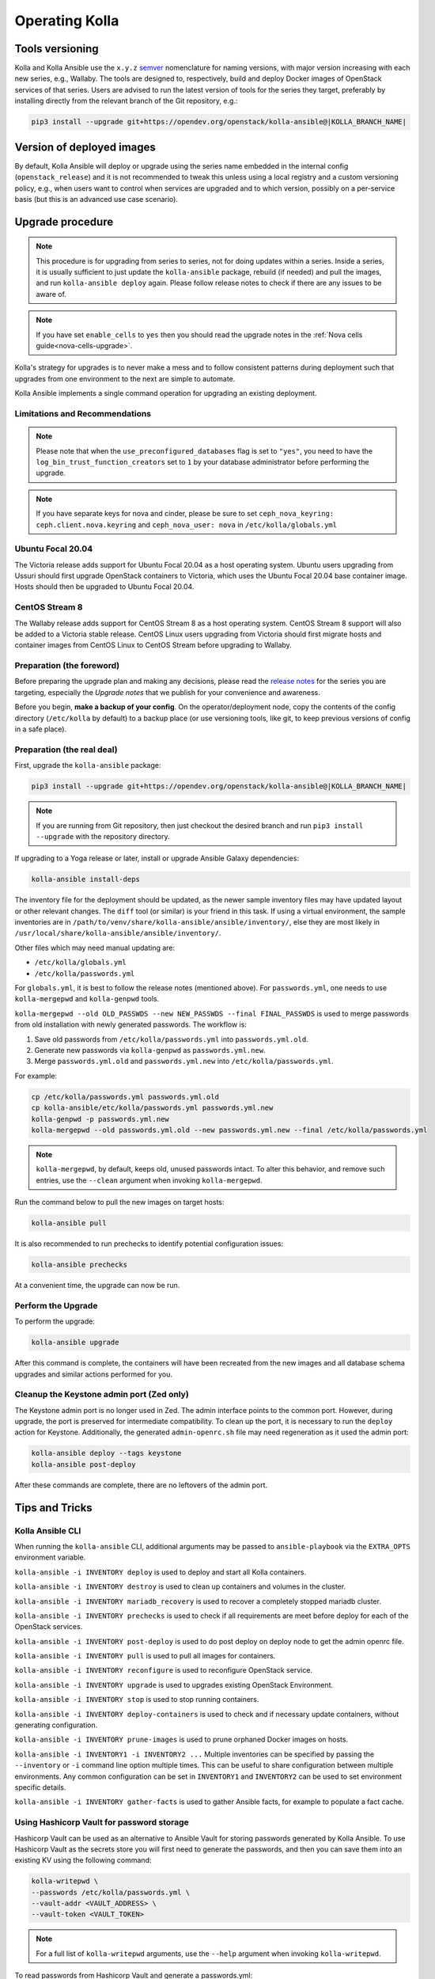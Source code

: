 .. _operating-kolla:

===============
Operating Kolla
===============

Tools versioning
~~~~~~~~~~~~~~~~

Kolla and Kolla Ansible use the ``x.y.z`` `semver <https://semver.org/>`_
nomenclature for naming versions, with major version increasing with each
new series, e.g., Wallaby.
The tools are designed to, respectively, build and deploy Docker images of
OpenStack services of that series.
Users are advised to run the latest version of tools for the series they
target, preferably by installing directly from the relevant branch of the Git
repository, e.g.:

.. code-block:: console

   pip3 install --upgrade git+https://opendev.org/openstack/kolla-ansible@|KOLLA_BRANCH_NAME|

Version of deployed images
~~~~~~~~~~~~~~~~~~~~~~~~~~

By default, Kolla Ansible will deploy or upgrade using the series name embedded
in the internal config (``openstack_release``) and it is not recommended to
tweak this unless using a local registry and a custom versioning policy, e.g.,
when users want to control when services are upgraded and to which version,
possibly on a per-service basis (but this is an advanced use case scenario).

Upgrade procedure
~~~~~~~~~~~~~~~~~

.. note::

   This procedure is for upgrading from series to series, not for doing updates
   within a series.
   Inside a series, it is usually sufficient to just update the
   ``kolla-ansible`` package, rebuild (if needed) and pull the images,
   and run ``kolla-ansible deploy`` again.
   Please follow release notes to check if there are any issues to be aware of.

.. note::

   If you have set ``enable_cells`` to ``yes`` then you should read the
   upgrade notes in the :ref:`Nova cells guide<nova-cells-upgrade>`.

Kolla's strategy for upgrades is to never make a mess and to follow consistent
patterns during deployment such that upgrades from one environment to the next
are simple to automate.

Kolla Ansible implements a single command operation for upgrading an existing
deployment.

Limitations and Recommendations
-------------------------------

.. note::

   Please note that when the ``use_preconfigured_databases`` flag is set to
   ``"yes"``, you need to have the ``log_bin_trust_function_creators`` set to
   ``1`` by your database administrator before performing the upgrade.

.. note::

   If you have separate keys for nova and cinder, please be sure to set
   ``ceph_nova_keyring: ceph.client.nova.keyring`` and ``ceph_nova_user: nova``
   in ``/etc/kolla/globals.yml``

Ubuntu Focal 20.04
------------------

The Victoria release adds support for Ubuntu Focal 20.04 as a host operating
system. Ubuntu users upgrading from Ussuri should first upgrade OpenStack
containers to Victoria, which uses the Ubuntu Focal 20.04 base container image.
Hosts should then be upgraded to Ubuntu Focal 20.04.

CentOS Stream 8
---------------

The Wallaby release adds support for CentOS Stream 8 as a host operating
system. CentOS Stream 8 support will also be added to a Victoria stable
release. CentOS Linux users upgrading from Victoria should first migrate hosts
and container images from CentOS Linux to CentOS Stream before upgrading to
Wallaby.

Preparation (the foreword)
--------------------------

Before preparing the upgrade plan and making any decisions, please read the
`release notes <https://docs.openstack.org/releasenotes/kolla-ansible/index.html>`__
for the series you are targeting, especially the `Upgrade notes` that we
publish for your convenience and awareness.

Before you begin, **make a backup of your config**. On the operator/deployment
node, copy the contents of the config directory (``/etc/kolla`` by default) to
a backup place (or use versioning tools, like git, to keep previous versions
of config in a safe place).

Preparation (the real deal)
---------------------------

First, upgrade the ``kolla-ansible`` package:

.. code-block:: console

   pip3 install --upgrade git+https://opendev.org/openstack/kolla-ansible@|KOLLA_BRANCH_NAME|

.. note::

   If you are running from Git repository, then just checkout the desired
   branch and run ``pip3 install --upgrade`` with the repository directory.

If upgrading to a Yoga release or later, install or upgrade Ansible Galaxy
dependencies:

.. code-block:: console

   kolla-ansible install-deps

The inventory file for the deployment should be updated, as the newer sample
inventory files may have updated layout or other relevant changes.
The ``diff`` tool (or similar) is your friend in this task.
If using a virtual environment, the sample inventories are in
``/path/to/venv/share/kolla-ansible/ansible/inventory/``, else they are
most likely in
``/usr/local/share/kolla-ansible/ansible/inventory/``.

Other files which may need manual updating are:

- ``/etc/kolla/globals.yml``
- ``/etc/kolla/passwords.yml``

For ``globals.yml``, it is best to follow the release notes (mentioned above).
For ``passwords.yml``, one needs to use ``kolla-mergepwd`` and ``kolla-genpwd``
tools.

``kolla-mergepwd --old OLD_PASSWDS --new NEW_PASSWDS --final FINAL_PASSWDS``
is used to merge passwords from old installation with newly generated
passwords. The workflow is:

#. Save old passwords from ``/etc/kolla/passwords.yml`` into
   ``passwords.yml.old``.
#. Generate new passwords via ``kolla-genpwd`` as ``passwords.yml.new``.
#. Merge ``passwords.yml.old`` and ``passwords.yml.new`` into
   ``/etc/kolla/passwords.yml``.

For example:

.. code-block:: console

   cp /etc/kolla/passwords.yml passwords.yml.old
   cp kolla-ansible/etc/kolla/passwords.yml passwords.yml.new
   kolla-genpwd -p passwords.yml.new
   kolla-mergepwd --old passwords.yml.old --new passwords.yml.new --final /etc/kolla/passwords.yml

.. note::

   ``kolla-mergepwd``, by default, keeps old, unused passwords intact.
   To alter this behavior, and remove such entries, use the ``--clean``
   argument when invoking ``kolla-mergepwd``.

Run the command below to pull the new images on target hosts:

.. code-block:: console

   kolla-ansible pull

It is also recommended to run prechecks to identify potential configuration
issues:

.. code-block:: console

   kolla-ansible prechecks

At a convenient time, the upgrade can now be run.

Perform the Upgrade
-------------------

To perform the upgrade:

.. code-block:: console

   kolla-ansible upgrade

After this command is complete, the containers will have been recreated from
the new images and all database schema upgrades and similar actions performed
for you.

Cleanup the Keystone admin port (Zed only)
------------------------------------------

The Keystone admin port is no longer used in Zed. The admin interface points
to the common port. However, during upgrade, the port is preserved for
intermediate compatibility. To clean up the port, it is necessary to run
the ``deploy`` action for Keystone. Additionally, the generated
``admin-openrc.sh`` file may need regeneration as it used the admin
port:

.. code-block:: console

   kolla-ansible deploy --tags keystone
   kolla-ansible post-deploy

After these commands are complete, there are no leftovers of the admin port.

Tips and Tricks
~~~~~~~~~~~~~~~

Kolla Ansible CLI
-----------------

When running the ``kolla-ansible`` CLI, additional arguments may be passed to
``ansible-playbook`` via the ``EXTRA_OPTS`` environment variable.

``kolla-ansible -i INVENTORY deploy`` is used to deploy and start all Kolla
containers.

``kolla-ansible -i INVENTORY destroy`` is used to clean up containers and
volumes in the cluster.

``kolla-ansible -i INVENTORY mariadb_recovery`` is used to recover a
completely stopped mariadb cluster.

``kolla-ansible -i INVENTORY prechecks`` is used to check if all requirements
are meet before deploy for each of the OpenStack services.

``kolla-ansible -i INVENTORY post-deploy`` is used to do post deploy on deploy
node to get the admin openrc file.

``kolla-ansible -i INVENTORY pull`` is used to pull all images for containers.

``kolla-ansible -i INVENTORY reconfigure`` is used to reconfigure OpenStack
service.

``kolla-ansible -i INVENTORY upgrade`` is used to upgrades existing OpenStack
Environment.

``kolla-ansible -i INVENTORY stop`` is used to stop running containers.

``kolla-ansible -i INVENTORY deploy-containers`` is used to check and if
necessary update containers, without generating configuration.

``kolla-ansible -i INVENTORY prune-images`` is used to prune orphaned Docker
images on hosts.

``kolla-ansible -i INVENTORY1 -i INVENTORY2 ...`` Multiple inventories can be
specified by passing the ``--inventory`` or ``-i`` command line option multiple
times. This can be useful to share configuration between multiple environments.
Any common configuration can be set in ``INVENTORY1`` and ``INVENTORY2`` can be
used to set environment specific details.

``kolla-ansible -i INVENTORY gather-facts`` is used to gather Ansible facts,
for example to populate a fact cache.

Using Hashicorp Vault for password storage
------------------------------------------

Hashicorp Vault can be used as an alternative to Ansible Vault for storing
passwords generated by Kolla Ansible. To use Hashicorp Vault as the secrets
store you will first need to generate the passwords, and then you can
save them into an existing KV using the following command:

.. code-block:: console

   kolla-writepwd \
   --passwords /etc/kolla/passwords.yml \
   --vault-addr <VAULT_ADDRESS> \
   --vault-token <VAULT_TOKEN>

.. note::

   For a full list of ``kolla-writepwd`` arguments, use the ``--help``
   argument when invoking ``kolla-writepwd``.

To read passwords from Hashicorp Vault and generate a passwords.yml:

.. code-block:: console

   mv kolla-ansible/etc/kolla/passwords.yml /etc/kolla/passwords.yml
   kolla-readpwd \
   --passwords /etc/kolla/passwords.yml \
   --vault-addr <VAULT_ADDRESS> \
   --vault-token <VAULT_TOKEN>

Tools
-----

Kolla ships with several utilities intended to facilitate ease of operation.

``tools/cleanup-containers`` is used to remove deployed containers from the
system. This can be useful when you want to do a new clean deployment. It will
preserve the registry and the locally built images in the registry, but will
remove all running Kolla containers from the local Docker daemon. It also
removes the named volumes.

``tools/cleanup-host`` is used to remove remnants of network changes
triggered on the Docker host when the neutron-agents containers are launched.
This can be useful when you want to do a new clean deployment, particularly one
changing the network topology.

``tools/cleanup-images --all`` is used to remove all Docker images built by
Kolla from the local Docker cache.
